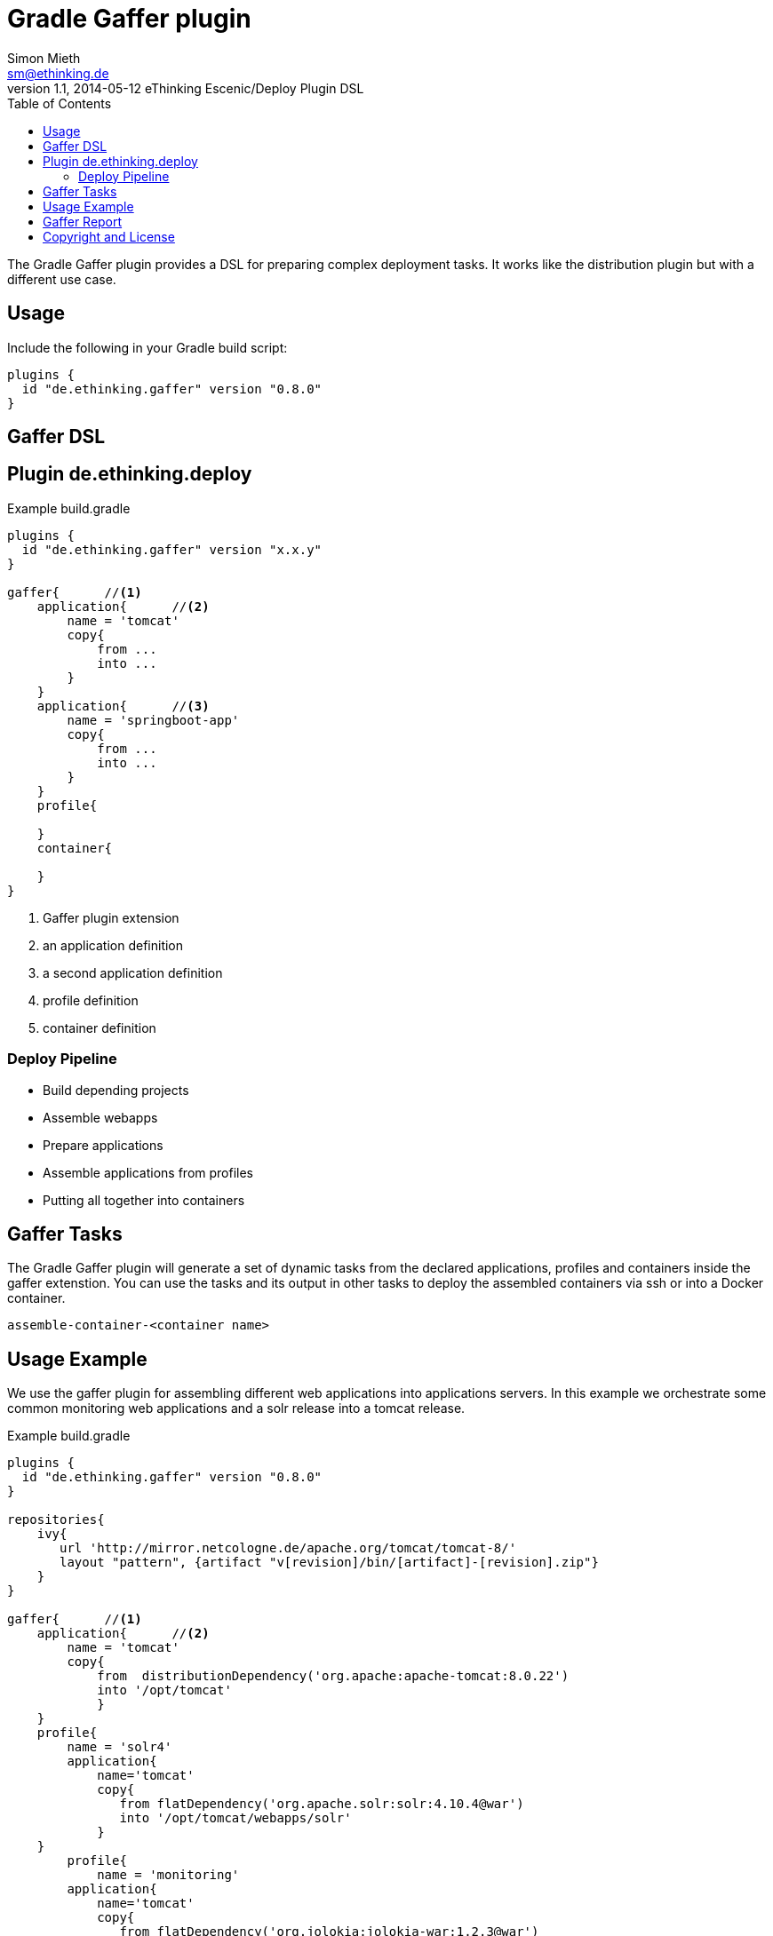= Gradle Gaffer plugin
Simon Mieth <sm@ethinking.de>
v1.1, 2014-05-12 eThinking Escenic/Deploy Plugin DSL
:toc: left
:toclevels: 4
:source-highlighter: coderay
:icons: font


The Gradle Gaffer plugin provides a DSL for preparing complex deployment tasks. It works like the distribution plugin but with a different use case.

== Usage
Include the following in your Gradle build script:


[source, groovy]
----
plugins {
  id "de.ethinking.gaffer" version "0.8.0"
}
----

== Gaffer DSL


== Plugin de.ethinking.deploy

.Example build.gradle 
[source, groovy]
----
plugins {
  id "de.ethinking.gaffer" version "x.x.y"
}

gaffer{      //<1>
    application{      //<2>
        name = 'tomcat'
        copy{   
            from ...
            into ...
        }
    }
    application{      //<3>
        name = 'springboot-app'
        copy{   
            from ...
            into ...
        }
    }
    profile{
    
    }
    container{
    
    }
}

----
<1> Gaffer plugin extension 
<2> an application definition
<3> a second application definition
<4> profile definition
<5> container definition 


=== Deploy Pipeline

 * Build depending projects
 * Assemble webapps
 * Prepare applications
 * Assemble applications from profiles
 * Putting all together into containers
  



== Gaffer Tasks

The Gradle Gaffer plugin will generate a set of dynamic tasks from the declared applications, profiles and containers inside the gaffer extenstion. You can use the tasks and its output in other tasks to deploy the assembled containers via ssh or into a Docker container.

----
assemble-container-<container name>
----


== Usage Example

We use the gaffer plugin for assembling different web applications into applications servers. In this example we orchestrate some common monitoring web applications and a solr release into a tomcat release. 
 

.Example build.gradle 
[source, groovy]
----
plugins {
  id "de.ethinking.gaffer" version "0.8.0"
}

repositories{
    ivy{
       url 'http://mirror.netcologne.de/apache.org/tomcat/tomcat-8/'
       layout "pattern", {artifact "v[revision]/bin/[artifact]-[revision].zip"}
    }
}

gaffer{      //<1>
    application{      //<2>
        name = 'tomcat'
        copy{   
            from  distributionDependency('org.apache:apache-tomcat:8.0.22')
            into '/opt/tomcat'
            }
    }
    profile{
        name = 'solr4'    
        application{
            name='tomcat'
            copy{
               from flatDependency('org.apache.solr:solr:4.10.4@war')
               into '/opt/tomcat/webapps/solr'
	    }		   
    }
	profile{
	    name = 'monitoring'
        application{
            name='tomcat'
            copy{
               from flatDependency('org.jolokia:jolokia-war:1.2.3@war')
               into '/opt/tomcat/webapps/jolokia'
            }
            copy{
               from flatDependency('com.netflix.hystrix:hystrix-dashboard:1.4.5@war')
               into '/opt/tomcat/webapps/hystrix-dashboard'
            }
        }			
	}	 
  }
  container{
     name="searchserver"
     profiles "solr4","monitoring"
     reportTarget='opt/tomcat/webapps/report'
  }
}
----

Execute Gaffer assemble task by 

----
gradle assemble-container-searchserver
----

You will find the generated assembled files in 

----
$builDir/assemble/container/<container name>/
----


== Gaffer Report
The Gaffer Report is a small AngularJS App which provides information about the assembled files. In order to activate the report set up the *reportTarget* property inside the container to the desired location.


[source, groovy]
----
gaffer{
   ...
  container{
     name="searchserver"
     
     reportTarget='opt/tomcat/webapps/report'
  }
}
----

== Copyright and License

Copyright 2014-2015 (c) http://ethinking.de[eThinking]  and contributors.

All versions, present and past, of Gradle Gaffer Plugin are licensed under Apache 2.0 license.
